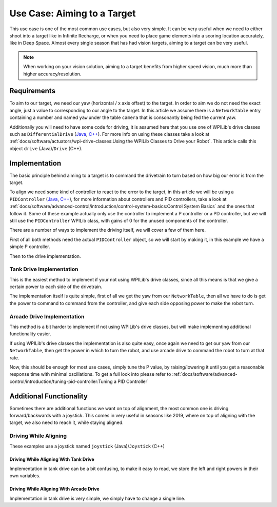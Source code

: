Use Case: Aiming to a Target
============================

This use case is one of the most common use cases, but also very simple. It can be very useful when we need to either shoot into a target like in Infinite Recharge, or when you need to place game elements into a scoring location accurately, like in Deep Space.
Almost every single season that has had vision targets, aiming to a target can be very useful.

.. note:: When working on your vision solution, aiming to a target benefits from higher speed vision, much more than higher accuracy/resolution.

Requirements
------------

To aim to our target, we need our yaw (horizontal / x axis offset) to the target. In order to aim we do not need the exact angle, just a value to corresponding to our angle to the target.
In this article we assume there is a ``NetworkTable`` entry containing a number and named ``yaw`` under the table ``camera`` that is consonantly being fed the current yaw.

Additionally you will need to have some code for driving, it is assumed here that you use one of WPILib's drive classes such as ``DifferentialDrive`` (`Java <https://first.wpi.edu/FRC/roborio/release/docs/java/edu/wpi/first/wpilibj/drive/DifferentialDrive.html>`__, `C++ <https://first.wpi.edu/FRC/roborio/release/docs/cpp/classfrc_1_1DifferentialDrive.html>`__). For more info on using these classes take a look at :ref:`docs/software/actuators/wpi-drive-classes:Using the WPILib Classes to Drive your Robot`.
This article calls this object ``drive`` (Java)/``Drive`` (C++).


Implementation
--------------

The basic principle behind aiming to a target is to command the drivetrain to turn based on how big our error is from the target.

To align we need some kind of controller to react to the error to the target, in this article we will be using a ``PIDController`` (`Java <https://first.wpi.edu/FRC/roborio/release/docs/java/edu/wpi/first/wpilibj/PIDController.html>`__, `C++ <https://first.wpi.edu/FRC/roborio/release/docs/cpp/classfrc2_1_1PIDController.html>`__), for more information about controllers and PID controllers, take a look at :ref:`docs/software/advanced-control/introduction/control-system-basics:Control System Basics` and the ones that follow it.
Some of these example actually only use the controller to implement a P controller or a PD controller, but we will still use the ``PIDController`` WPILib class, with gains of 0 for the unused components of the controller.

There are a number of ways to implement the driving itself, we will cover a few of them here.

First of all both methods need the actual ``PIDController`` object, so we will start by making it, in this example we have a simple P controller.

.. tabs::

   .. code-tab:: java

     //The gains used here are arbitrary and need to be tuned for your specific robot
     PIDController controller = new PIDController(0.04, 0, 0);

   .. code-tab:: c++

     //The gains used here are arbitrary and need to be tuned for your specific robot
     frc2::PIDController(0.04, 0, 0);

Then to the drive implementation.

Tank Drive Implementation
^^^^^^^^^^^^^^^^^^^^^^^^^

This is the easiest method to implement if your not using WPILib's drive classes, since all this means is that we give a certain power to each side of the drivetrain.

The implementation itself is quite simple, first of all we get the yaw from our ``NetworkTable``, then all we have to do is get the power to command to command from the controller, and give each side opposing power to make the robot turn.

.. tabs::

   .. code-tab:: java

     double yaw = table.getEntry("yaw").getDouble();
     double power = MathUtil.clamp(controller.calculate(yaw), -1, 1);

     //If the robot turns the wrong direction, simply swap the 2 sides of the drivetrain to turn the robot in the opposite direction.
     drive.tankDrive(power, -power);

   .. code-tab:: c++

     double yaw = 0;

Arcade Drive Implementation
^^^^^^^^^^^^^^^^^^^^^^^^^^^

This method is a bit harder to implement if not using WPILib's drive classes, but will make implementing additional functionality easier.

If using WPILib's drive classes the implementation is also quite easy, once again we need to get our yaw from our ``NetworkTable``, then get the power in which to turn the robot, and use arcade drive to command the robot to turn at that rate.

.. tabs::

   .. code-tab:: java

     double yaw = table.getEntry("yaw").getDouble();
     double power = MathUtil.clamp(controller.calculate(yaw), -1, 1);

     //If the robot turns the wrong direction, simply negate the power, causing the robot to turn the opposite direction.
     drive.arcadeDrive(0, power);

Now, this should be enough for most use cases, simply tune the P value, by raising/lowering it until you get a reasonable response time with minimal oscillations. To get a full look into please refer to :ref:`docs/software/advanced-control/introduction/tuning-pid-controller:Tuning a PID Controller`

Additional Functionality
------------------------

Sometimes there are additional functions we want on top of alignment, the most common one is driving forward/backwards with a joystick.
This comes in very useful in seasons like 2019, where on top of aligning with the target, we also need to reach it, while staying aligned.

Driving While Aligning
^^^^^^^^^^^^^^^^^^^^^^

These examples use a joystick named ``joystick`` (Java)/``Joystick`` (C++)

Driving While Aligning With Tank Drive
~~~~~~~~~~~~~~~~~~~~~~~~~~~~~~~~~~~~~~

Implementation in tank drive can be a bit confusing, to make it easy to read, we store the left and right powers in their own variables.

.. tabs::

   .. code-tab:: java

     double forwardPower = joystick.getY();

     //Once again if you are turning the wrong way, swap the 2 sides
     double leftPower = MathUtil.clamp(power + forwardPower, -1, 1);
     double rightPower = MathUtil.clamp(-power + forwardPower, -1, 1);

     drive.tankDrive(leftPower, rightPower);

Driving While Aligning With Arcade Drive
~~~~~~~~~~~~~~~~~~~~~~~~~~~~~~~~~~~~~~~~

Implementation in tank drive is very simple, we simply have to change a single line.

.. tabs::

   .. code-tab:: java

     drive.arcadeDrive(joystick.getY(), power);

